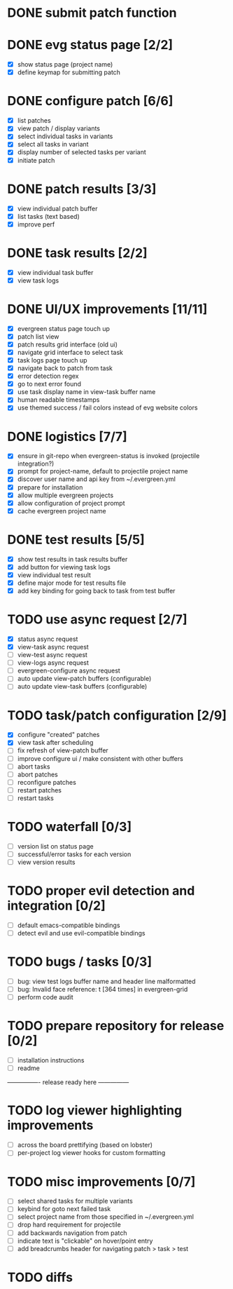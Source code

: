 * DONE submit patch function
  CLOSED: [2020-10-27 Tue 14:19]

* DONE evg status page [2/2]
  CLOSED: [2020-10-27 Tue 19:51]
  - [X] show status page (project name)
  - [X] define keymap for submitting patch

* DONE configure patch [6/6]
  CLOSED: [2020-10-29 Thu 18:39]
  - [X] list patches
  - [X] view patch / display variants
  - [X] select individual tasks in variants
  - [X] select all tasks in variant
  - [X] display number of selected tasks per variant
  - [X] initiate patch

* DONE patch results [3/3]
  CLOSED: [2020-10-30 Fri 16:02]
  - [X] view individual patch buffer
  - [X] list tasks (text based)
  - [X] improve perf

* DONE task results [2/2]
  CLOSED: [2020-11-03 Tue 01:42]
  - [X] view individual task buffer
  - [X] view task logs

* DONE UI/UX improvements [11/11]
  CLOSED: [2020-11-28 Sat 00:33]
  - [X] evergreen status page touch up
  - [X] patch list view
  - [X] patch results grid interface (old ui)
  - [X] navigate grid interface to select task
  - [X] task logs page touch up
  - [X] navigate back to patch from task
  - [X] error detection regex
  - [X] go to next error found
  - [X] use task display name in view-task buffer name
  - [X] human readable timestamps
  - [X] use themed success / fail colors instead of evg website colors

* DONE logistics [7/7]
  - [X] ensure in git-repo when evergreen-status is invoked (projectile integration?)
  - [X] prompt for project-name, default to projectile project name
  - [X] discover user name and api key from ~/.evergreen.yml
  - [X] prepare for installation
  - [X] allow multiple evergreen projects
  - [X] allow configuration of project prompt
  - [X] cache evergreen project name

* DONE test results [5/5]
  CLOSED: [2020-12-02 Wed 02:19]
  - [X] show test results in task results buffer
  - [X] add button for viewing task logs
  - [X] view individual test result
  - [X] define major mode for test results file
  - [X] add key binding for going back to task from test buffer

* TODO use async request [2/7]
  - [X] status async request
  - [X] view-task async request
  - [ ] view-test async request
  - [ ] view-logs async request
  - [ ] evergreen-configure async request
  - [ ] auto update view-patch buffers (configurable)
  - [ ] auto update view-task buffers (configurable)

* TODO task/patch configuration [2/9]
  - [X] configure "created" patches
  - [X] view task after scheduling
  - [ ] fix refresh of view-patch buffer
  - [ ] improve configure ui / make consistent with other buffers
  - [ ] abort tasks
  - [ ] abort patches
  - [ ] reconfigure patches
  - [ ] restart patches
  - [ ] restart tasks

* TODO waterfall [0/3]
  - [ ] version list on status page
  - [ ] successful/error tasks for each version
  - [ ] view version results

* TODO proper evil detection and integration [0/2]
  - [ ] default emacs-compatible bindings
  - [ ] detect evil and use evil-compatible bindings

* TODO bugs / tasks [0/3]
  - [ ] bug: view test logs buffer name and header line malformatted
  - [ ] bug: Invalid face reference: t [364 times] in evergreen-grid
  - [ ] perform code audit

* TODO prepare repository for release [0/2]
  - [ ] installation instructions
  - [ ] readme

---------------- release ready here ---------------

* TODO log viewer highlighting improvements
  - [ ] across the board prettifying (based on lobster)
  - [ ] per-project log viewer hooks for custom formatting

* TODO misc improvements [0/7]
  - [ ] select shared tasks for multiple variants
  - [ ] keybind for goto next failed task
  - [ ] select project name from those specified in ~/.evergreen.yml
  - [ ] drop hard requirement for projectile
  - [ ] add backwards navigation from patch
  - [ ] indicate text is "clickable" on hover/point entry
  - [ ] add breadcrumbs header for navigating patch > task > test

* TODO diffs

